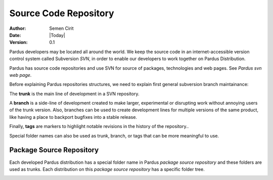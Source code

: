 .. _sourcecode-repository:

Source Code Repository
======================

:Author: Semen Cirit
:Date: |Today|
:Version: 0.1

Pardus developers may be located all around the world. We keep the source code in
an internet-accessible version control system called Subversion `SVN`, in order
to enable our developers to work together on Pardus Distribution.

Pardus has source code repositories and use SVN for source of packages,
technologies and web pages. See `Pardus svn web page`.


Before explaining Pardus repositories structures, we need to explain first
general subversion branch maintainance:

The **trunk** is the main line of development in a SVN repository.

A **branch** is a side-line of development created to make larger, experimental
or disrupting work without annoying users of the trunk version. Also, branches
can be used to create development lines for multiple versions of the same product,
like having a place to backport bugfixes into a stable release.

Finally, **tags** are markers to highlight notable revisions in the history of
the repository..

Special folder names can also be used as trunk, branch, or tags that can be more
meaningful to use.

Package Source Repository
-------------------------

Each developed Pardus distribution has a special folder name in Pardus
`package source repository` and these folders are used as trunks. Each distribution
on this `package source repository` has a specific folder tree.





.. _SVN: http://subversion.tigris.org/
.. _Pardus svn web page: http://svn.pardus.org.tr/
.. _package source repository: http://svn.pardus.org.tr/pardus/
.. _playgound: 

